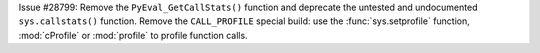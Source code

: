 Issue #28799: Remove the ``PyEval_GetCallStats()`` function and deprecate
the untested and undocumented ``sys.callstats()`` function. Remove the
``CALL_PROFILE`` special build: use the :func:`sys.setprofile` function,
:mod:`cProfile` or :mod:`profile` to profile function calls.
